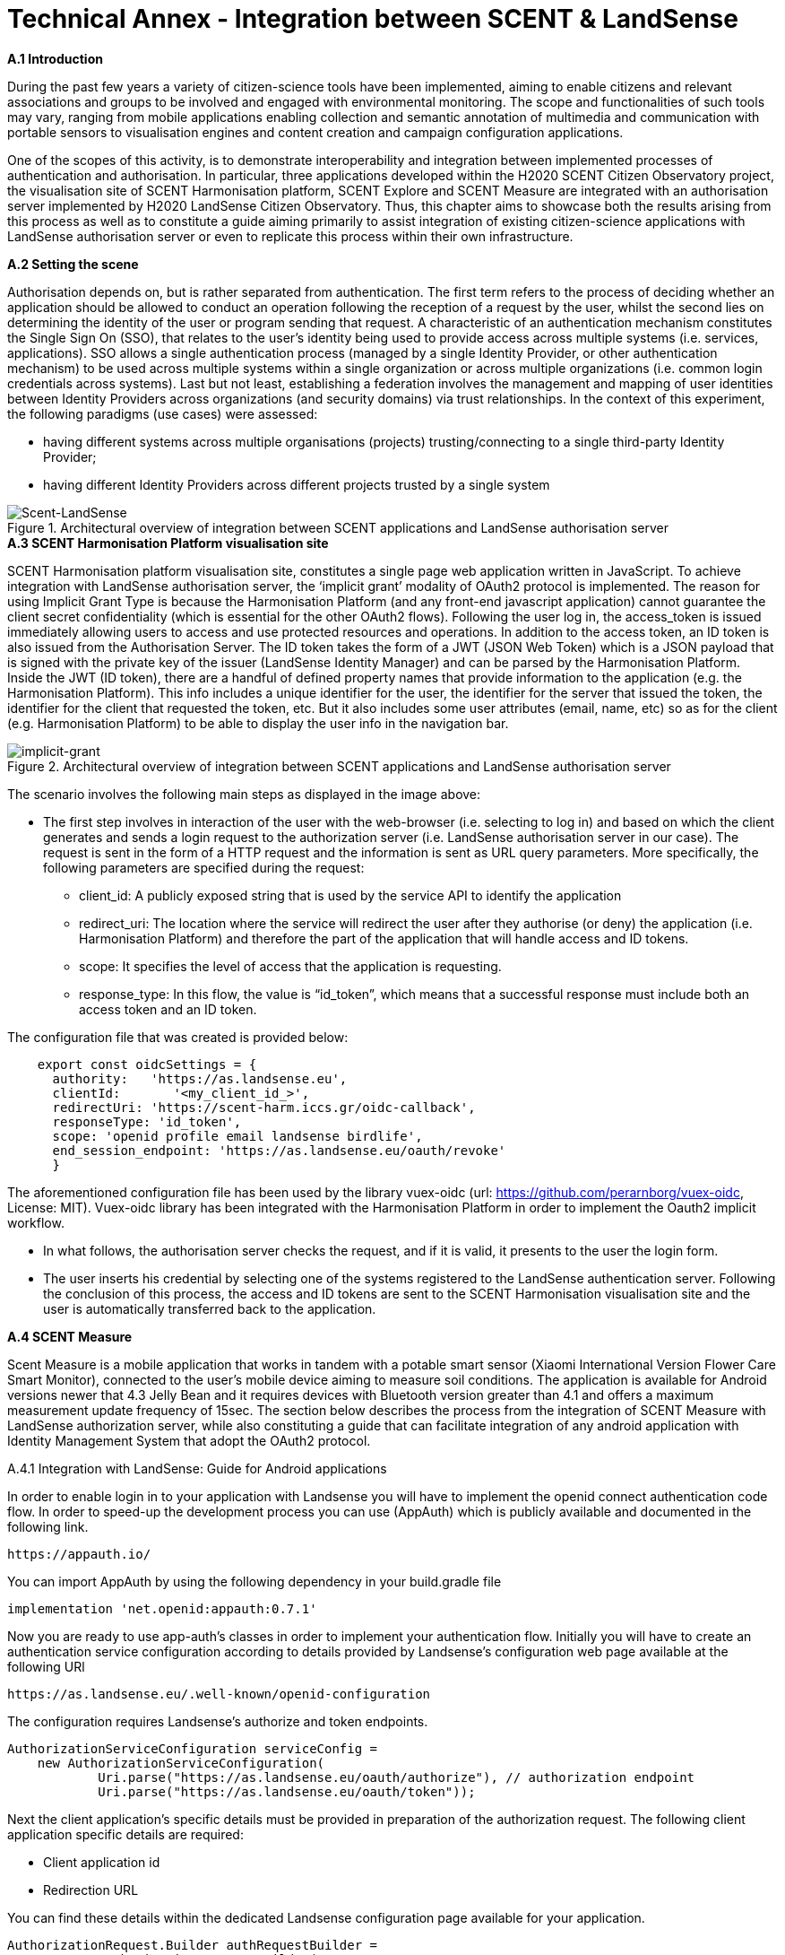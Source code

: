 [appendix]
[[Scent-Landsense]]
= Technical Annex - Integration between SCENT & LandSense

.[big]*A.1 Introduction*

During the past few years a variety of citizen-science tools have been implemented, aiming to enable citizens and relevant associations and groups to be involved and engaged with environmental monitoring. The scope and functionalities of such tools may vary, ranging from mobile applications enabling collection and semantic annotation of multimedia and communication with portable sensors to visualisation engines and content creation and campaign configuration applications.

One of the scopes of this activity, is to demonstrate interoperability and integration between implemented processes of authentication and authorisation. In particular, three applications developed within the H2020 SCENT Citizen Observatory project, the visualisation site of SCENT Harmonisation platform, SCENT Explore and SCENT Measure are integrated with an authorisation server implemented by H2020 LandSense Citizen Observatory. Thus, this chapter aims to showcase both the results arising from this process as well as to constitute a guide aiming primarily to assist integration of existing citizen-science applications with LandSense authorisation server or even to replicate this process within their own infrastructure.

.[big]*A.2 Setting the scene*

Authorisation depends on, but is rather separated from authentication. The first term refers to the process of deciding whether an application should be allowed to conduct an operation following the reception of a request by the user, whilst the second lies on determining the identity of the user or program sending that request. A characteristic of an authentication mechanism constitutes the Single Sign On (SSO), that relates to the user’s identity being used to provide access across multiple systems (i.e. services, applications). SSO allows a single authentication process (managed by a single Identity Provider, or other authentication mechanism) to be used across multiple systems within a single organization or across multiple organizations (i.e. common login credentials across systems). Last but not least, establishing a federation involves the management and mapping of user identities between Identity Providers across organizations (and security domains) via trust relationships.
In the context of this experiment, the following paradigms (use cases) were assessed:

* having different systems across multiple organisations (projects) trusting/connecting to a single third-party Identity Provider;
* having different Identity Providers across different projects trusted by a single system

[#img-SCENT-LANDSENSE-INTEGRATION,reftext='{figure-caption} {counter:figure-num}']]
.Architectural overview of integration between SCENT applications and LandSense authorisation server
image::images/SCENTLANDSENSEINTEGRATION.png[Scent-LandSense]

.[big]*A.3 SCENT Harmonisation Platform visualisation site*

SCENT Harmonisation platform visualisation site, constitutes a single page web application written in JavaScript. To achieve integration with LandSense authorisation server, the ‘implicit grant’ modality of OAuth2 protocol is implemented. The reason for using Implicit Grant Type is because the Harmonisation Platform (and any front-end javascript application) cannot guarantee the client secret confidentiality (which is essential for the other OAuth2 flows).  Following the user log in, the access_token is issued immediately allowing users to access and use protected resources and operations. In addition to the access token, an ID token is also issued from the Authorisation Server. The ID token takes the form of a JWT (JSON Web Token) which is a JSON payload that is signed with the private key of the issuer (LandSense Identity Manager) and can be parsed by the Harmonisation Platform. Inside the JWT (ID token), there are a handful of defined property names that provide information to the application (e.g. the Harmonisation Platform). This info includes a unique identifier for the user, the identifier for the server that issued the token, the identifier for the client that requested the token, etc. But it also includes some user attributes (email, name, etc) so as for the client (e.g. Harmonisation Platform) to be able to display the user info in the navigation bar.

[#img-implicit-grant,reftext='{figure-caption} {counter:figure-num}']]
.Architectural overview of integration between SCENT applications and LandSense authorisation server
image::images/implicitgrant.jpg[implicit-grant]

The scenario involves the following main steps as displayed in the image above:

* The first step involves in interaction of the user with the web-browser (i.e. selecting to log in) and based on which the client generates and sends a login request to the authorization server (i.e. LandSense authorisation server in our case). The request is sent in the form of a HTTP request and the information is sent as URL query parameters. More specifically, the following parameters are specified during the request:
-	client_id: A publicly exposed string that is used by the service API to identify the application
-	redirect_uri: The location where the service will redirect the user after they authorise (or deny) the application (i.e. Harmonisation Platform) and therefore the part of the application that will handle access and ID tokens.
-	scope: It specifies the level of access that the application is requesting.
 - response_type: In this flow, the value is “id_token”, which means that a successful response must include both an access token and an ID token.

The configuration file that was created is provided below:

[source,xml]
----
    export const oidcSettings = {
      authority:   'https://as.landsense.eu',
      clientId:       '<my_client_id_>',
      redirectUri: 'https://scent-harm.iccs.gr/oidc-callback',
      responseType: 'id_token',
      scope: 'openid profile email landsense birdlife',
      end_session_endpoint: 'https://as.landsense.eu/oauth/revoke'
      }
----
The aforementioned configuration file has been used by the library vuex-oidc (url: https://github.com/perarnborg/vuex-oidc, License: MIT). Vuex-oidc library has been integrated with the Harmonisation Platform in order to implement the Oauth2 implicit workflow.

* In what follows, the authorisation server checks the request, and if it is valid, it presents to the user the login form.

* The user inserts his credential by selecting one of the systems registered to the LandSense authentication server. Following the conclusion of this process, the access and ID tokens are sent to the SCENT Harmonisation visualisation site and the user is automatically transferred back to the application.

.[big]*A.4 SCENT Measure*
Scent Measure is a mobile application that works in tandem with a potable smart sensor (Xiaomi International Version Flower Care Smart Monitor), connected to the user’s mobile device aiming to measure soil conditions. The application is available for Android versions newer that 4.3 Jelly Bean and it requires devices with Bluetooth version greater than 4.1 and offers a maximum measurement update frequency of 15sec.
The section below describes the process from the integration of SCENT Measure with LandSense authorization server, while also constituting a guide that can facilitate integration of any android application with Identity Management System that adopt the OAuth2 protocol.

.A.4.1 Integration with LandSense: Guide for Android applications

In order to enable login in to your application with Landsense you will have to implement the openid connect authentication code flow. In order to speed-up the development process you can use (AppAuth) which is publicly available and documented in the following link.

[source,ini]
----
https://appauth.io/
----
You can import AppAuth by using the following dependency in your build.gradle file

[source,ini]
----
implementation 'net.openid:appauth:0.7.1'
----
Now you are ready to use app-auth’s classes in order to implement your authentication flow.
Initially you will have to create an authentication service configuration according to details provided by Landsense’s configuration web page available at the following URl

[source,ini]
----
https://as.landsense.eu/.well-known/openid-configuration
----

The configuration requires Landsense’s authorize and token endpoints.

[source,xml]
----
AuthorizationServiceConfiguration serviceConfig =
    new AuthorizationServiceConfiguration(
            Uri.parse("https://as.landsense.eu/oauth/authorize"), // authorization endpoint
            Uri.parse("https://as.landsense.eu/oauth/token"));
----

Next the client application’s specific details must be provided in preparation of the authorization request. The following client application specific details are required:

 *	Client application id
 *	Redirection URL

You can find these details within the dedicated Landsense configuration page available for your application.

[source,ini]
----
AuthorizationRequest.Builder authRequestBuilder =
        new AuthorizationRequest.Builder(
                serviceConfig, // the authorization service configuration
                "XXXXXXXXXXXXXXX@as.landsense.eu", // the client ID, typically pre-registered and static
                ResponseTypeValues.CODE, // the response_type value: we want a code
                Uri.parse("com.example.application:/callback")); // the redirect URI to which the auth response is sent
----

Finally, you can build your request and then directly indicate the activities required upon successful and non-successful authentication.

[source,ini]
----
AuthorizationRequest authRequest = authRequestBuilder.build();

AuthorizationService authService = new AuthorizationService(this);

authService.performAuthorizationRequest(
        authRequest,
        PendingIntent.getActivity(this, 0, new Intent(this, FullscreenActivity.class), 0), //Auth succesfull activity
        PendingIntent.getActivity(this, 0, new Intent(this, LoginActivity.class), 0)); //Auth failure activity
----

You will be able to handle the auth response within the invoked activities as follows:

[source,ini]
----
AuthorizationResponse resp = AuthorizationResponse.fromIntent(getIntent());
  AuthorizationException ex = AuthorizationException.fromIntent(getIntent());
----

Another important aspect required by AppAuth is capturing the authorization redirect. You can configure all redirects through a manifext placeholder io your application’s build.gradle file as follows
[source,ini]
----
manifestPlaceholders = [
        'appAuthRedirectScheme': com.example.application :/callback'
]
----

and  by adding an intent-filter for AppAuth's RedirectUriReceiverActivity to your AndroidManifest.xml:

[source,xml]
----
<activity
    android:name="net.openid.appauth.RedirectUriReceiverActivity"
    tools:node="replace">
    <intent-filter>
        <action android:name="android.intent.action.VIEW"/>
        <category android:name="android.intent.category.DEFAULT"/>
        <category android:name="android.intent.category.BROWSABLE"/>
        <data android:scheme="com.example.application"/>
    </intent-filter>
</activity>
----

Following this, you can now login to your application through LandSense.
The following diagram summarizes the process as perceived by Scent Measure’s users:

[#img-Measure-Login,reftext='{figure-caption} {counter:figure-num}']]
.Login sequence diagram for Scent Measure
image::images/MeasureLogin.jpg[Measure-Login]

.[big]*A.5 Scent Explore*

Scent Explore is a mobile application for crowdsourcing that allows users to take pictures, while walking around specific geographic areas - points of interest (PoIs). It exploits some gamification mechanics such us points and badges to engage users. Explore is an Alternate Reality Gaming (ARG) app related to an Authoring tool which generates and visualizes the PoIs on the map. When approaching a point of interest, the application activates the camera and shows an Augmented reality entity to be captured simply by tapping on the screen while taking a picture of the area.

The user will then be asked to annotate (tag) the picture. To accurately define the position of the PoI, apart from capturing the location through GPS, the application uses also the gyroscope (if available) for the direction, while also integrating these values with the compass information. The app enables the collection of both pictures and videos for land cover / land use and river parameters (water level & velocity) monitoring respectively.

In Scent Explore the users' registrations is managed by a dedicated server, which also manages all users' scores for gamification. This system is not suitable for using external authorisation systems. To overcome this problem, the authorization with LandSense is managed by the application server. The process/steps implemented are described as follows:

1.  The user runs SCENT Explore
2.	The user selects login via LandSense
3.	Scent Explore open the login page inside the app (webView for Android and WKWebView in iOS ): this is mandatory in iOs.
4.	The user selects the auth provider from the list
5.	LandSense redirects to the selected auth provider
6.	The user provides credentials
7.	URL redirection to Explore server
8.	The Explore Server checks if a SCENT Explore profile exist
9.	If it exists, upload the profile information to SCENT Explore
10.	If it doesn't exist, create a new user profile
11.	Login

[#img-Explore-Login,reftext='{figure-caption} {counter:figure-num}']]
.Login sequence diagram for Scent Explore
image::images/ExploreLogin.png[Explore-Login]


In this example we will use C# code for Unity3D.
You need to use a webview, possibly cross-platform, before each call, and you should also destroy the old webview to clear the cache:

[source,ini]
----
if ( UniWebView != null )
	Destroy(UniWebView);
----

To add the webview in the scene, use the gameObject method:

[source,ini]
----
UniWebView = gameObject.AddComponent<UniWebView>();
----

and add the callback to the webview:

  UniWebView.OnPageFinished += OnPageFinished;

Remember to remove also the callback before destroying the webview:

  UniWebView.OnPageFinished -= OnPageFinished;

In order to improve the UI, it is suggested to not immediately show the webview. In many cases the mobile connection is slow; thus it is preferable to wait for the web page to be fully loaded before showing the webview.

As a next step, open the login page inside the app:

[source,ini]
----
UniWebView.Load("https://example.com/landsense.php&code=yourprivatecode");
----

In the php file it is advisable to insert a secret key to protect against possible intrusions.
In the landsense.php file insert the code to open the login page of landsense:

[source,ini]
----
https://as.landsense.eu/oauth/authorize/openid?client_id=".$CLIENT_ID."&response_type=code&state=yourstate&grant_type=authorization_code&scope=openid profile email
----


* $CLIENT_ID = the CLIENT_ID code  of your register app in landsense
* STATE = a your code to verify the Redirection authenticity


If your Landsense login is successful, it will be redirected to the indicated URL. The URL receives the code for the Authorization Bearer method and the state inserted in the call as an additional verification of authenticity.
The code below is used to receive the access token and to be able to use the bees to retrieve the data of the logged user.

[source,ini]
----
	$code = $_GET['code'];
    	$state= $_GET['state'];
	$ch = curl_init();
	curl_setopt_array($ch, array(
    	CURLOPT_RETURNTRANSFER => 1,
    	CURLOPT_URL => 'https://as.landsense.eu/oauth/token',
    	CURLOPT_HEADER => 0,
	CURLOPT_POST => 1,
    	CURLOPT_HTTPHEADER => array('Authorization: Bearer '.$code),
 	CURLOPT_POSTFIELDS =>  array(
                	'grant_type' => 'authorization_code',
                	'client_id' => $CLIENT_ID,
                	'client_secret' => $CLIENT_SECRET,
                	'scope' => 'openid profile email',
                	'code' => $code )
	));

	$result = curl_exec($ch);
----

The code below is used to receive the user's info and check if the user already has an account on the Explore management server or if a new account needs to be created.
[source,ini]
----
	$ch = curl_init();

	curl_setopt_array($ch, array(
    	CURLOPT_RETURNTRANSFER => 1,
    	CURLOPT_URL => 'https://as.landsense.eu/oauth/userinfo?client_id='.$CLIENT_ID.'&client_secret='.$CLIENT_SECRET,
    	CURLOPT_HEADER => 0,
    	CURLOPT_POST => 1,
CURLOPT_POSTFIELDS =>  'client_id='.$CLIENT_ID.'&client_secret='.$CLIENT_SECRET,
    	CURLOPT_HTTPHEADER => array('Authorization: Bearer '.$usertoken["access_token"],
	'Content-Type:application/x-www-form-urlencoded' ),
	));

	$result = curl_exec($ch);
	echo "landsenseloginok:".$result;
----

“landsenseloginok:” is a keyword, which is used by the application to understand that Landsense has given permission and that user data is transmitted.

[source,ini]
----
void OnPageFinished(UniWebView webView, int statusCode, string url)
{

	webView.GetHTMLContent((content)=>{

		if ( content.Contains(“landsenseloginok:”) )
		{
			//elaborate the json value
		}
	});
}
----

If the json is correct, a specific php page is called in the user management server to check if the user has an account or if a new account needs to be created.

[source,ini]
----
	$ch = curl_init();

    	curl_setopt_array($ch, array(
    	CURLOPT_RETURNTRANSFER => 1,
    	CURLOPT_URL => "https://www.yourserver.com/api/user/generate_auth_cookie/?username=".$username."&password=".$password,
    	CURLOPT_HEADER => 0,
    CURLOPT_POST => 0,
	));

	$result = curl_exec($ch);

	//json decode
	$login = json_decode( $result, true );

	curl_close( $ch);

	//status check
	if ( strcmp($login['status'],"ok") == 0 )
	{
    		echo "scentexploreresult:".$result;
    		exit();
	}
----
if the status is “ok” the user has an account otherwise you have to create an account via the API.
